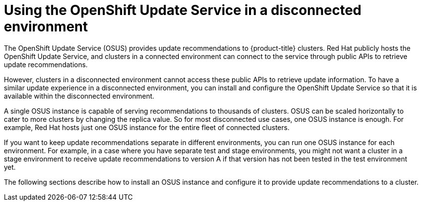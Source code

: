 // Module included in the following assemblies:
//
// * updating/updating_a_cluster/updating_disconnected_cluster/disconnected-update-osus.adoc

:_mod-docs-content-type: CONCEPT
[id="update-service-overview_{context}"]

= Using the OpenShift Update Service in a disconnected environment

The OpenShift Update Service (OSUS) provides update recommendations to {product-title} clusters. Red{nbsp}Hat publicly hosts the OpenShift Update Service, and clusters in a connected environment can connect to the service through public APIs to retrieve update recommendations.

However, clusters in a disconnected environment cannot access these public APIs to retrieve update information. To have a similar update experience in a disconnected environment, you can install and configure the OpenShift Update Service so that it is available within the disconnected environment.

A single OSUS instance is capable of serving recommendations to thousands of clusters.
OSUS can be scaled horizontally to cater to more clusters by changing the replica value.
So for most disconnected use cases, one OSUS instance is enough.
For example, Red{nbsp}Hat hosts just one OSUS instance for the entire fleet of connected clusters.

If you want to keep update recommendations separate in different environments, you can run one OSUS instance for each environment.
For example, in a case where you have separate test and stage environments, you might not want a cluster in a stage environment to receive update recommendations to version A if that version has not been tested in the test environment yet.

The following sections describe how to install an OSUS instance and configure it to provide update recommendations to a cluster.
